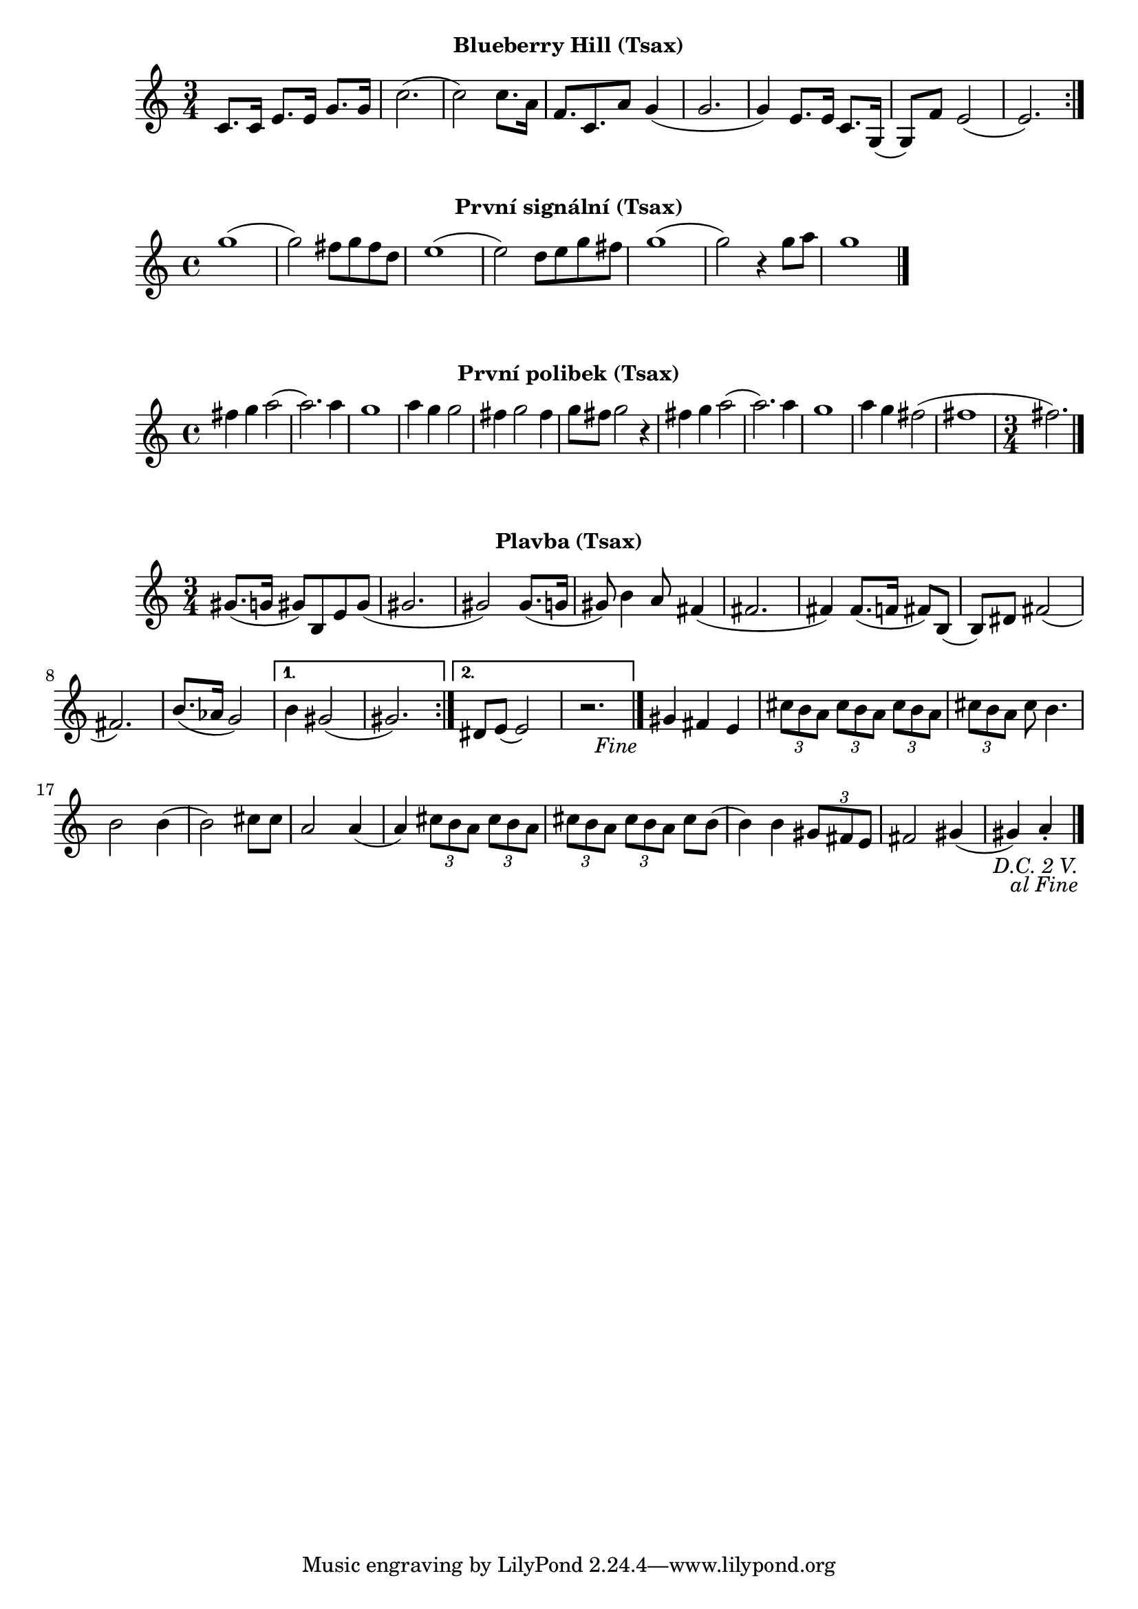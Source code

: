 \version "2.24.3"

\markup { \fill-line { \bold "Blueberry Hill (Tsax)" } }
\score {
  \new Staff {
    \time 3/4
    \key c \major
    \clef treble
    \relative c' {
      \repeat volta 2 {
	c8. c16 e8. e16 g8. g16
	c2.
	(c2) c8. a16
 	f8. c8. a'8 g4	
	(g2. 
	g4) e8. e16 c8. g16
	(g8) f'8 e2 (e2.)
      }
    }
  }
  \header {
    title = "Blueberry Hill"
  }
}

\markup { \fill-line { \bold "První signální (Tsax)" } }
\score {
  \new Staff {
    \time 4/4
    \key c \major
    \clef treble
    \relative c' {
	g''1 
	(g2) fis8 g8 fis8 d8
	e1
	(e2) d8 e8 g8 fis8
	g1
	(g2) r4 g8 a8
	g1
	\bar "|."
    }
  }
  \header {
    title = "První signální"
  }
}



\markup { \fill-line { \bold "První polibek (Tsax)" } }
\score {
  \new Staff {
    \time 4/4
    \key c \major
    \clef treble
    \relative c' {
	fis'4 g4 a2
	(a2.) a4
	g1
	a4 g4 g2
	fis4 g2 fis4
	g8 fis8 g2
 	r4 fis4 g4 a2     
	(a2.) a4
	g1
	a4 g4 fis2
	(fis1 \time 3/4 fis2.)
	\bar "|."
    }
  }
  \header {
    title = "První polibek/brutus"
  }
}
 

\markup { \fill-line { \bold "Plavba (Tsax)" } }
\score {
  \new Staff {
    \time 3/4
    \key c \major
    \clef treble
    \relative c' {
      \repeat segno 3 { 	
	\repeat volta 2 {
	  gis'8. (g16 gis8)
	  b,8 e8 gis8
          (gis2. gis2)
  	  gis8. (g16 gis8)
	  b4 a8
	  fis4 (fis2. fis4)
	  fis8. (f16 fis8)
	  b,8 (b8) dis8
	  fis2 (fis2.)
	  b8. (as16 g2)
	}

  	\alternative {
    	  {
      	    % Prima volta
	    b4 gis2 (gis2.)
	  }
    	  {
            % Secunda volta
	    dis8 e8 (e2)
	    r2. %Nevím jistě
  	  \fine
	  }
        }
	  
	gis4 fis4 e4

	  \tuplet 3/2 {cis'8 b8 a8}
	  \tuplet 3/2 {cis8 b8 a8}
	  \tuplet 3/2 {cis8 b8 a8}
	  \tuplet 3/2 {cis8 b8 a8}
	  cis8 b4.
	  b2 b4 (b2)
	  cis8 cis8 a2
          a4 (a4)
 
	  \tuplet 3/2 {cis8 b8 a8}
	  \tuplet 3/2 {cis8 b8 a8}
	  \tuplet 3/2 {cis8 b8 a8}
	  \tuplet 3/2 {cis8 b8 a8}
	  cis8 b8 (b4)
	  b4 
 	  \tuplet 3/2 {gis8 fis8 e8} fis2
	  gis4 (gis4) a4 \staccato
	  \bar "|."
         }
      }	
   }
}


